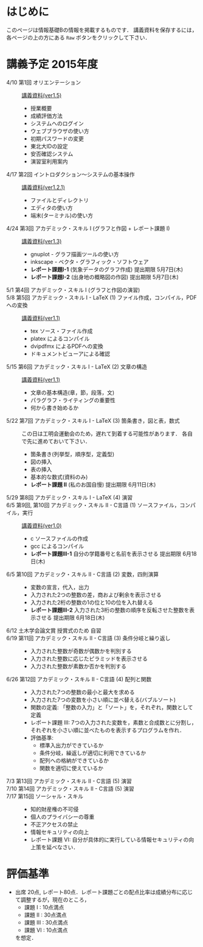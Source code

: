 * はじめに
このページは情報基礎Bの情報を掲載するものです．
講義資料を保存するには，各ページの上の方にある =Raw= ボタンをクリックして下さい．

[[file:fig/raw_button.png]]

* 講義予定 2015年度
- 4/10 第1回 オリエンテーション :: [[file:ICL_B-01orientation-ver1_5.pdf][講義資料(ver1.5)]]
  - 授業概要
  - 成績評価方法
  - システムへのログイン
  - ウェブブラウザの使い方
  - 初期パスワードの変更
  - 東北大IDの設定
  - 安否確認システム
  - 演習室利用案内
- 4/17 第2回 イントロダクション〜システムの基本操作 :: [[file:ICL_B-02introduction-ver1_2_1.pdf][講義資料(ver1.2.1)]]
  - ファイルとディレクトリ
  - エディタの使い方
  - 端末(ターミナル)の使い方
- 4/24 第3回 アカデミック・スキル I (グラフと作図 + レポート課題 I) :: [[file:ICL_B-03academic_skill_I_1-ver1_3.pdf][講義資料(ver1.3)]]
  - gnuplot - グラフ描画ツールの使い方
  - inkscape - ベクタ・グラフィック・ソフトウェア
  - *レポート課題I-1* (気象データのグラフ作成) 提出期限 5月7日(木)
  - *レポート課題I-2* (出身地の概略図の作図) 提出期限 5月7日(木)
- 5/1 第4回 アカデミック・スキル I (グラフと作図の演習) :: 
- 5/8 第5回 アカデミック・スキル I - LaTeX (1) ファイル作成，コンパイル，PDFへの変換 :: [[file:ICL_B-05academic_skill_I_2-ver1_1.pdf][講義資料(ver1.1)]]
  - tex ソース・ファイル作成
  - platex によるコンパイル
  - dvipdfmx によるPDFへの変換
  - ドキュメントビューアによる確認
- 5/15 第6回 アカデミック・スキル I - LaTeX (2) 文章の構造 :: [[file:ICL_B-06academic_skill_I_3-ver1_1.pdf][講義資料(ver1.1)]]
  - 文章の基本構造(章，節，段落，文)
  - パラグラフ・ライティングの重要性
  - 何から書き始めるか
- 5/22 第7回 アカデミック・スキル I - LaTeX (3) 箇条書き，図と表，数式 ::
     この日は工明会運動会のため，遅れて到着する可能性があります．
     各自で先に進めておいて下さい．
  - 箇条書き(列挙型，順序型，定義型)
  - 図の挿入
  - 表の挿入
  - 基本的な数式(資料のみ)
  - *レポート課題 II* (私のお国自慢) 提出期限 6月11日(木)
- 5/29 第8回 アカデミック・スキル I - LaTeX (4) 演習 :: 

- 6/5 第9回, 第10回 アカデミック・スキル II - C言語 (1) ソースファイル，コンパイル，実行 :: [[file:ICL_B-09-10academic_skill_II_1-ver1_0.pdf][講義資料(ver1.0)]]
  - c ソースファイルの作成
  - gcc によるコンパイル
  - *レポート課題III-1* 自分の学籍番号と名前を表示させる 提出期限 6月18日(木)

- 6/5 第10回 アカデミック・スキル II - C言語 (2) 変数，四則演算 :: 
  - 変数の宣言，代入，出力
  - 入力された2つの整数の差，商および剰余を表示させる
  - 入力された2桁の整数の1の位と10の位を入れ替える
  - *レポート課題III-2* 入力された3桁の整数の順序を反転させた整数を表示させる 提出期限 6月18日(木)

- 6/12 土木学会論文賞 授賞式のため 自習 :: 

- 6/19 第11回 アカデミック・スキル II - C言語 (3) 条件分岐と繰り返し ::
  - 入力された整数が奇数が偶数かを判別する
  - 入力された整数に応じたピラミッドを表示させる
  - 入力された整数が素数か否かを判別する

- 6/26 第12回 アカデミック・スキル II - C言語 (4) 配列と関数 :: 
  - 入力された7つの整数の最小と最大を求める
  - 入力された7つの変数を小さい順に並べ替える(バブルソート)
  - 関数の定義: 「整数の入力」と「ソート」を，それぞれ，関数として定義
  - レポート課題 III: 7つの入力された変数を，素数と合成数とに分割し，それぞれを小さい順に並べたものを表示するプログラムを作れ．
  - 評価基準:
    - 標準入出力ができているか
    - 条件分岐，繰返しが適切に利用できているか
    - 配列への格納ができているか
    - 関数を適切に使えているか

- 7/3 第13回 アカデミック・スキル II - C言語 (5) 演習 :: 
- 7/10 第14回 アカデミック・スキル II - C言語 (5) 演習 :: 

- 7/17 第15回 ソーシャル・スキル :: 
  - 知的財産権の不可侵
  - 個人のプライバシーの尊重
  - 不正アクセスの禁止
  - 情報セキュリティの向上
  - レポート課題 VI: 自分が具体的に実行している情報セキュリティの向上策を延べなさい．

* 評価基準
- 出席 20点, レポート80点．レポート課題ごとの配点比率は成績分布に応じて調整するが，現在のところ，
  - 課題 I : 10点満点
  - 課題 II : 30点満点
  - 課題 III : 30点満点
  - 課題 VI : 10点満点
  を想定．
